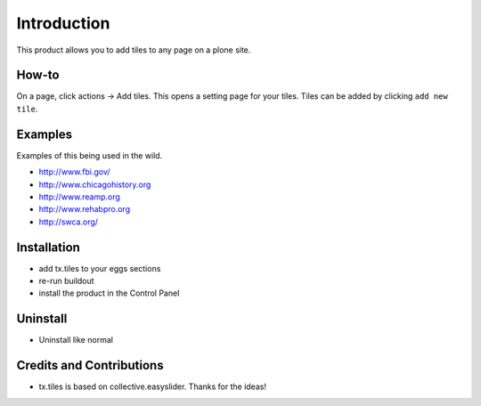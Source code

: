 
Introduction
============
This product allows you to add tiles to any page on a plone site.

How-to
------
On a page, click actions -> Add tiles. This opens a setting page for your tiles. Tiles can be added by clicking ``add new tile``.

Examples
--------
Examples of this being used in the wild.

* http://www.fbi.gov/
* http://www.chicagohistory.org
* http://www.reamp.org
* http://www.rehabpro.org
* http://swca.org/

Installation
------------
* add tx.tiles to your eggs sections
* re-run buildout
* install the product in the Control Panel

Uninstall
---------
* Uninstall like normal

Credits and Contributions
-------------------------
* tx.tiles is based on collective.easyslider. Thanks for the ideas!
  
